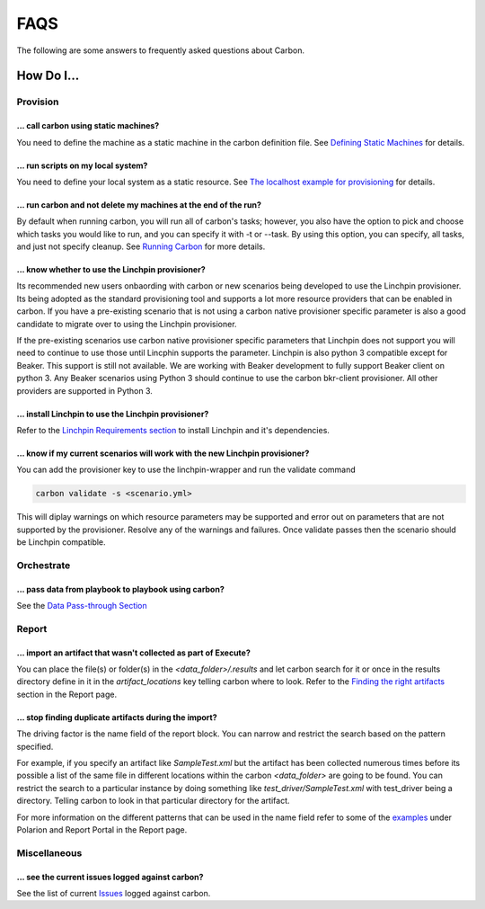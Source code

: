 FAQS
====

The following are some answers to frequently asked questions about Carbon.

How Do I...
-----------

Provision
+++++++++

... call carbon using static machines?
~~~~~~~~~~~~~~~~~~~~~~~~~~~~~~~~~~~~~~

You need to define the machine as a static machine in the carbon definition
file.  See `Defining Static Machines
<definitions/provision.html#definining-static-machines>`_ for details.

... run scripts on my local system?
~~~~~~~~~~~~~~~~~~~~~~~~~~~~~~~~~~~

You need to define your local system as a static resource.
See `The localhost example for provisioning
<definitions/provision.html#localhost-example>`_ for details.

... run carbon and not delete my machines at the end of the run?
~~~~~~~~~~~~~~~~~~~~~~~~~~~~~~~~~~~~~~~~~~~~~~~~~~~~~~~~~~~~~~~~

By default when running carbon, you will run all of carbon's tasks; however,
you also have the option to pick and choose which tasks you would like to run,
and you can specify it with -t or --task.  By using this option, you can
specify, all tasks, and just not specify cleanup.  See `Running Carbon
<quickstart.html#run>`_ for more details.

... know whether to use the Linchpin provisioner?
~~~~~~~~~~~~~~~~~~~~~~~~~~~~~~~~~~~~~~~~~~~~~~~~~

Its recommended new users onbaording with carbon or new scenarios
being developed to use the Linchpin provisioner. Its being adopted as
the standard provisioning tool and supports a lot more resource providers
that can be enabled in carbon. If you have a pre-existing scenario that is
not using a carbon native provisioner specific parameter is also a good
candidate to migrate over to using the Linchpin provisioner.

If the pre-existing scenarios use carbon native provisioner specific parameters
that Linchpin does not support you will need to continue to use those until Lincphin
supports the parameter. Linchpin is also python 3 compatible except for Beaker. This
support is still not available. We are working with Beaker development to fully
support Beaker client on python 3. Any Beaker scenarios using Python 3 should
continue to use the carbon bkr-client provisioner. All other providers are
supported in Python 3.

... install Linchpin to use the Linchpin provisioner?
~~~~~~~~~~~~~~~~~~~~~~~~~~~~~~~~~~~~~~~~~~~~~~~~~~~~~

Refer to the `Linchpin Requirements section <install.html>`_
to install Linchpin and it's dependencies.

... know if my current scenarios will work with the new Linchpin provisioner?
~~~~~~~~~~~~~~~~~~~~~~~~~~~~~~~~~~~~~~~~~~~~~~~~~~~~~~~~~~~~~~~~~~~~~~~~~~~~~

You can add the provisioner key to use the linchpin-wrapper and run the validate
command

.. code-block:: bash

    carbon validate -s <scenario.yml>

This will diplay warnings on which resource parameters may be supported
and error out on parameters that are not supported by the provisioner. Resolve
any of the warnings and failures. Once validate passes then the scenario should
be Linchpin compatible.


Orchestrate
+++++++++++

... pass data from playbook to playbook using carbon?
~~~~~~~~~~~~~~~~~~~~~~~~~~~~~~~~~~~~~~~~~~~~~~~~~~~~~

See the `Data Pass-through Section
<data_pass_through.html#data-pass-through>`_


Report
++++++

... import an artifact that wasn't collected as part of Execute?
~~~~~~~~~~~~~~~~~~~~~~~~~~~~~~~~~~~~~~~~~~~~~~~~~~~~~~~~~~~~~~~~

You can place the file(s) or folder(s) in the *<data_folder>/.results*
and let carbon search for it or once in the results directory
define in it in the *artifact_locations* key telling carbon where to look.
Refer to the `Finding the right artifacts <definitions/report.html>`_ section
in the Report page.

... stop finding duplicate artifacts during the import?
~~~~~~~~~~~~~~~~~~~~~~~~~~~~~~~~~~~~~~~~~~~~~~~~~~~~~~~

The driving factor is the name field of the report block. You can narrow and
restrict the search based on the pattern specified.

For example, if you specify an artifact like *SampleTest.xml* but the artifact
has been collected numerous times before its possible a list of the same file in
different locations within the carbon *<data_folder>* are going to be found.
You can restrict the search to a particular instance by doing something like
*test_driver/SampleTest.xml* with test_driver being a directory. Telling carbon
to look in that particular directory for the artifact.

For more information on the different patterns that can be used in the name field
refer to some of the `examples <definitions/report.html>`_ under Polarion and Report Portal
in the Report page.


Miscellaneous
+++++++++++++

... see the current issues logged against carbon?
~~~~~~~~~~~~~~~~~~~~~~~~~~~~~~~~~~~~~~~~~~~~~~~~~

See the list of current `Issues
<https://projects.engineering.redhat.com/secure/CreateIssue!default.jspa>`_
logged against carbon.
